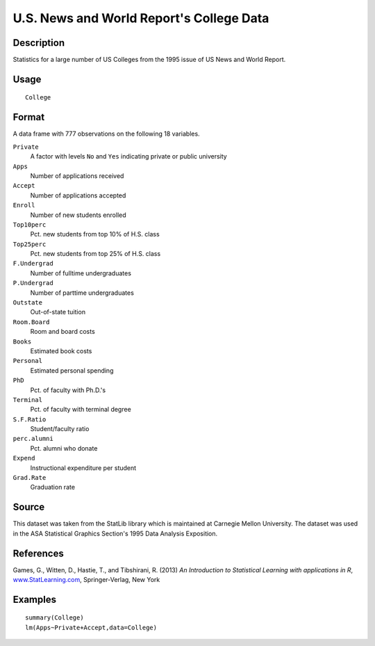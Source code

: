 +--------------------------------------+--------------------------------------+
| College                              |
| R Documentation                      |
+--------------------------------------+--------------------------------------+

U.S. News and World Report's College Data
-----------------------------------------

Description
~~~~~~~~~~~

Statistics for a large number of US Colleges from the 1995 issue of US
News and World Report.

Usage
~~~~~

::

    College

Format
~~~~~~

A data frame with 777 observations on the following 18 variables.

``Private``
    A factor with levels ``No`` and ``Yes`` indicating private or public
    university

``Apps``
    Number of applications received

``Accept``
    Number of applications accepted

``Enroll``
    Number of new students enrolled

``Top10perc``
    Pct. new students from top 10% of H.S. class

``Top25perc``
    Pct. new students from top 25% of H.S. class

``F.Undergrad``
    Number of fulltime undergraduates

``P.Undergrad``
    Number of parttime undergraduates

``Outstate``
    Out-of-state tuition

``Room.Board``
    Room and board costs

``Books``
    Estimated book costs

``Personal``
    Estimated personal spending

``PhD``
    Pct. of faculty with Ph.D.'s

``Terminal``
    Pct. of faculty with terminal degree

``S.F.Ratio``
    Student/faculty ratio

``perc.alumni``
    Pct. alumni who donate

``Expend``
    Instructional expenditure per student

``Grad.Rate``
    Graduation rate

Source
~~~~~~

This dataset was taken from the StatLib library which is maintained at
Carnegie Mellon University. The dataset was used in the ASA Statistical
Graphics Section's 1995 Data Analysis Exposition.

References
~~~~~~~~~~

Games, G., Witten, D., Hastie, T., and Tibshirani, R. (2013) *An
Introduction to Statistical Learning with applications in R*,
`www.StatLearning.com <www.StatLearning.com>`__, Springer-Verlag, New
York

Examples
~~~~~~~~

::

    summary(College)
    lm(Apps~Private+Accept,data=College)

